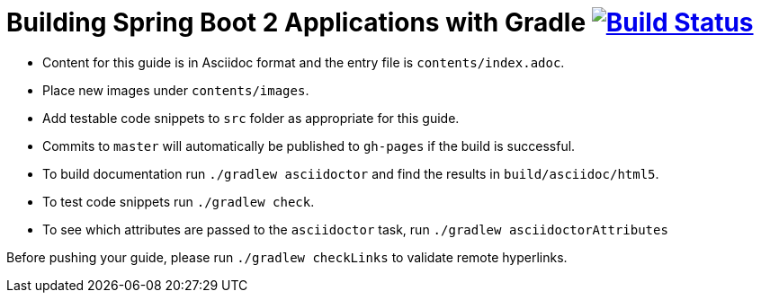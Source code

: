 = Building Spring Boot 2 Applications with Gradle image:https://travis-ci.org/gradle-guides/building-spring-boot-2-projects-with-gradle.svg?branch=master["Build Status", link="https://travis-ci.org/gradle-guides/building-spring-boot-2-projects-with-gradle?branch=master"]

* Content for this guide is in Asciidoc format and the entry file is `contents/index.adoc`.
* Place new images under `contents/images`.
* Add testable code snippets to `src` folder as appropriate for this guide.
* Commits to `master` will automatically be published to `gh-pages` if the build is successful.
* To build documentation run `./gradlew asciidoctor` and find the results in `build/asciidoc/html5`.
* To test code snippets run `./gradlew check`.
* To see which attributes are passed to the `asciidoctor` task, run `./gradlew asciidoctorAttributes`

Before pushing your guide, please run `./gradlew checkLinks` to validate remote hyperlinks.
